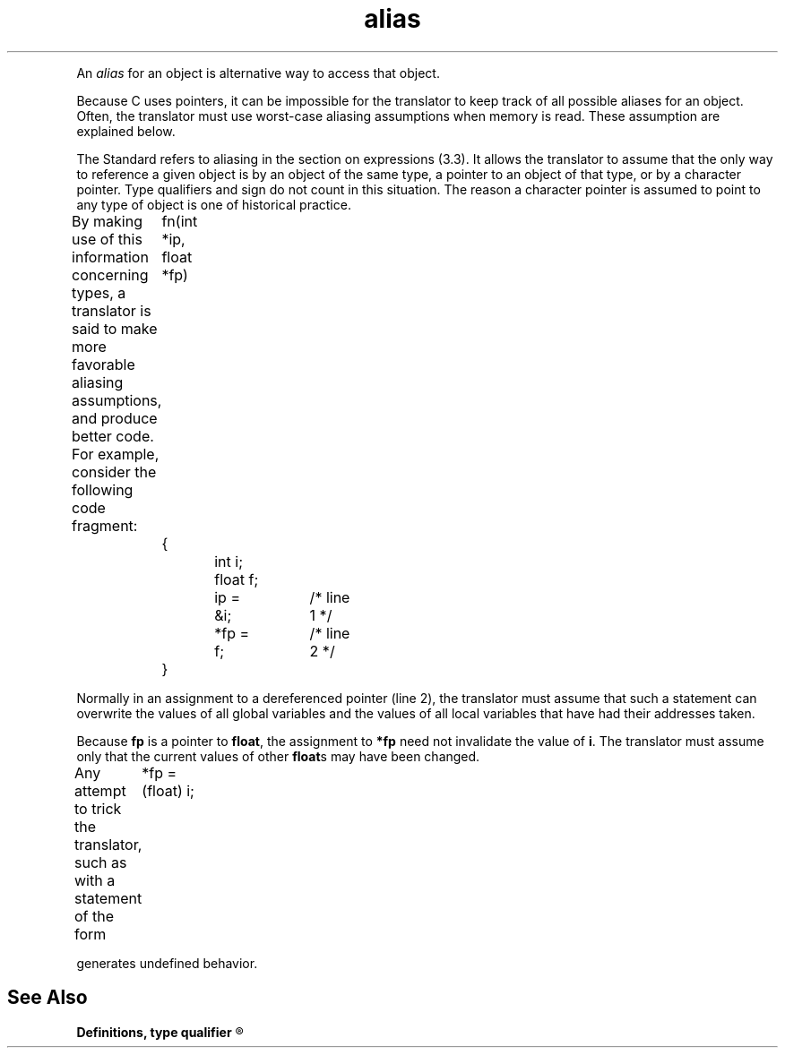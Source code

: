 .\" ENVIRONMENTS: COHERENT, LC, TOS, ISIS, ANSI
.TH "alias" "Definition" "(Definitions)" Definitions
.PC
.PP
An
.I alias
for an object is alternative way to access that object.
.PP
Because C uses pointers, it can be impossible for the translator
to keep track of all possible aliases for an object.
Often, the translator must use \*(QLworst-case aliasing assumptions\*(QR
when memory is read.
These assumption are explained below.
.PP
The Standard refers to aliasing in the section on expressions
(3.3).
It allows the translator to assume that the only way
to reference a given object is by an object of the same type,
a pointer to an object of that type, or by a character pointer.
Type qualifiers and sign do not count in this situation.
The reason a character pointer is assumed to
point to any type of object is one of historical practice.
.PP
By making use of this information concerning types,
a translator is said to make more favorable aliasing assumptions,
and produce better code.
For example, consider the following code fragment:
.DM
	fn(int *ip, float *fp)
	{
		int i;
		float f;
.DE
.DM
		ip = &i;	/* line 1 */
		*fp = f;	/* line 2 */
	}
.DE
.PP
Normally in an assignment to a dereferenced pointer (line 2),
the translator must assume that such a statement can overwrite
the values of all global variables and the values of all local variables
that have had their addresses taken.
.PP
Because
.B fp
is a pointer to
.BR float ,
the assignment to
.B *fp
need not invalidate the value of
.BR i .
The translator must assume only that the current values of other
.BR float s
may have been changed.
.PP
Any attempt to trick the translator, such as with a statement of the form
.DM
	*fp = (float) i;
.DE
.PP
generates undefined behavior.
.SH "See Also"
.B
Definitions, type qualifier
.R
